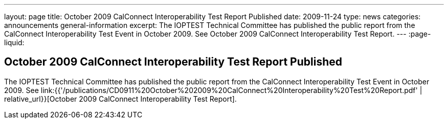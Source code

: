 ---
layout: page
title: October 2009 CalConnect Interoperability Test Report Published
date: 2009-11-24
type: news
categories: announcements general-information
excerpt: The IOPTEST Technical Committee has published the public report from the CalConnect Interoperability Test Event in October 2009. See October 2009 CalConnect Interoperability Test Report.
---
:page-liquid:

== October 2009 CalConnect Interoperability Test Report Published

The IOPTEST Technical Committee has published the public report from the CalConnect Interoperability Test Event in October 2009. See link:{{'/publications/CD0911%20October%202009%20CalConnect%20Interoperability%20Test%20Report.pdf' | relative_url}}[October 2009 CalConnect Interoperability Test Report].


